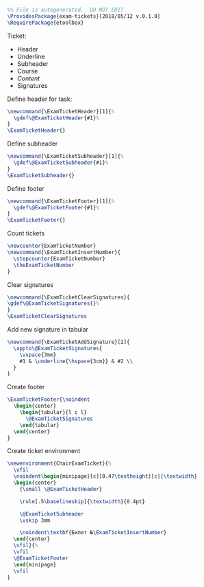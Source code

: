 
#+OPTIONS: :tangle exam-tickets.sty

#+BEGIN_SRC latex :tangle exam-tickets.sty
  %% File is autogenerated.  DO NOT EDIT
  \ProvidesPackage{exam-tickets}[2018/05/12 v.0.1.0]
  \RequirePackage{etoolbox}
#+END_SRC

Ticket:
- Header
- Underline
- Subheader
- Course
- /Content/
- Signatures

Define header for task:
#+BEGIN_SRC latex :tangle exam-tickets.sty
\newcommand{\ExamTicketHeader}[1]{%
  \gdef\@ExamTicketHeader{#1}%
}
\ExamTicketHeader{}
#+END_SRC

Define subheader
#+BEGIN_SRC latex :tangle exam-tickets.sty
\newcommand{\ExamTicketSubheader}[1]{%
  \gdef\@ExamTicketSubheader{#1}%
}
\ExamTicketSubheader{}
#+END_SRC

Define footer
#+BEGIN_SRC latex :tangle exam-tickets.sty
\newcommand{\ExamTicketFooter}[1]{%
  \gdef\@ExamTicketFooter{#1}%
}
\ExamTicketFooter{}
#+END_SRC

Count tickets
#+BEGIN_SRC latex :tangle exam-tickets.sty
  \newcounter{ExamTicketNumber}
  \newcommand{\ExamTicketInsertNumber}{
    \stepcounter{ExamTicketNumber}
    \theExamTicketNumber
  }
#+END_SRC

Clear signatures
#+BEGIN_SRC latex :tangle exam-tickets.sty
\newcommand{\ExamTicketClearSignatures}{
\gdef\@ExamTicketSignatures{}%
}
\ExamTicketClearSignatures
#+END_SRC

Add new signature in tabular
#+BEGIN_SRC latex :tangle exam-tickets.sty
  \newcommand{\ExamTicketAddSignature}[2]{
    \appto\@ExamTicketSignatures{
      \vspace{3mm}
      #1 & \underline{\hspace{3cm}} & #2 \\
    }
  }
#+END_SRC

Create footer
#+BEGIN_SRC latex :tangle exam-tickets.sty
  \ExamTicketFooter{\noindent
    \begin{center}
      \begin{tabular}{l c l}
        \@ExamTicketSignatures
      \end{tabular}
    \end{center}
  }
#+END_SRC

Create ticket environment
#+BEGIN_SRC latex :tangle exam-tickets.sty
  \newenvironment{ChairExamTicket}{%
    \vfil
    \noindent\begin{minipage}[c][0.47\textheight][c]{\textwidth}
    \begin{center}
      {\small \@ExamTicketHeader}

      \rule[.5\baselineskip]{\textwidth}{0.4pt}

      \@ExamTicketSubheader
      \vskip 3mm

      \noindent\textbf{Билет №\ExamTicketInsertNumber}
    \end{center}
    \vfil}{%
    \vfil
    \@ExamTicketFooter
    \end{minipage}
    \vfil    
  }
#+END_SRC

